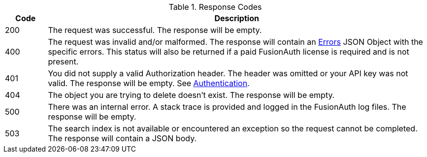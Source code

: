 [cols="1,9"]
.Response Codes
|===
|Code |Description

// Use custom success code and message, both should be defined.
ifdef::success_code[]
|{success_code}
|{success_message}
endif::[]

ifndef::success_code[]
|200
|The request was successful. The response will be empty.
endif::[]

ifdef::async_enabled[]
|202
|The request has been accepted but not completed. The response will be empty.
endif::[]

ifndef::no_errors[]
|400
|The request was invalid and/or malformed. The response will contain an link:/docs/v1/tech/apis/errors[Errors] JSON Object with the specific errors. This status will also be returned if a paid FusionAuth license is required and is not present.
endif::[]

|401
|You did not supply a valid Authorization header. The header was omitted or your API key was not valid. The response will be empty. See link:/docs/v1/tech/apis/authentication[Authentication].

ifndef::never_missing[]
|404
|The object you are trying to delete doesn't exist. The response will be empty.
endif::[]

|500
|There was an internal error. A stack trace is provided and logged in the FusionAuth log files. The response will be empty.

ifndef::never_search_error[]
|503
|The search index is not available or encountered an exception so the request cannot be completed. The response will contain a JSON body.
endif::[]

ifdef::webhook_event[]
|504
|One or more Webhook endpoints returned an invalid response or were unreachable. Based on the transaction configuration for this event your action cannot be completed. A stack trace is provided and logged in the FusionAuth log files.
endif::[]
|===
